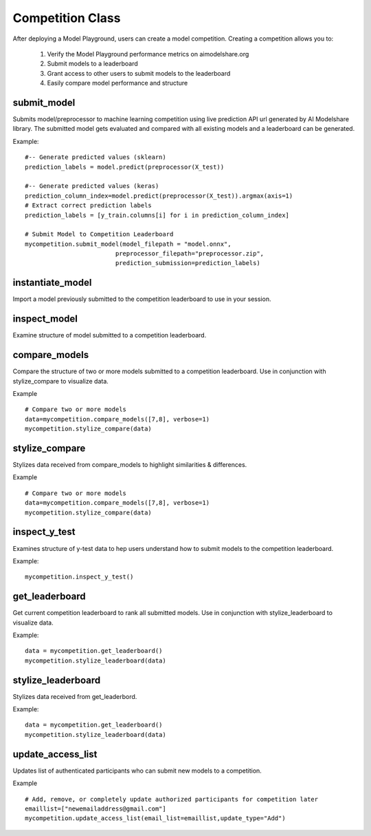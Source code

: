 Competition Class
=================

After deploying a Model Playground, users can create a model competition. Creating a competition allows you to:

    1. Verify the Model Playground performance metrics on aimodelshare.org
    2. Submit models to a leaderboard
    3. Grant access to other users to submit models to the leaderboard
    4. Easily compare model performance and structure


.. _submit_model:

submit_model
------------

Submits model/preprocessor to machine learning competition using live prediction API url generated by AI Modelshare library. The submitted model gets evaluated and compared with all existing models and a leaderboard can be generated. 

.. py:function:: Competition.submit_model(model_filepath, preprocessor_filepath, prediction_submission, sample_data=None, reproducibility_env_filepath=None, custom_metadata=None)

   :param model_filepath: Value - Absolute path to model file [REQUIRED] to be set by the user. .onnx is the only accepted model file extension. "example_model.onnx" filename for file in directory. "/User/xyz/model/example_model.onnx" absolute path to model file from local directory.
   :type model_filepath: string -ends with '.onnx'
   :param preprocessor_filepath: value - absolute path to preprocessor file. [REQUIRED] to be set by the user. "./preprocessor.zip". Searches for an exported zip preprocessor file in the current directory. File is generated from preprocessor module using export_preprocessor function from the AI Modelshare library.
   :type preprocessor_filepath: string
   :param prediction_submission: Values - predictions for test data. [REQUIRED] for evaluation metrics of the submitted model.
   :type prediction_submission: One-hot encoded prediction data for classification. List of values for regression. 
   :param sample_data: 
   :type sample_data: 
   :param reproducibility_env_filepath: [OPTIONAL] to be set by the user- absolute path to environment environment json file. Example:  "./reproducibility.json". File is generated using export_reproducibility_env function from the AI Modelshare library
   :type reproducibility_env_filepath: string
   :param custom_metadata: Dictionary of custom metadata metrics (keys) and values for the model to be submitted. 
   :type custom_metadata: Dictionary

   :return: Model version if the model is submitted sucessfully.

Example: :: 

	#-- Generate predicted values (sklearn)
	prediction_labels = model.predict(preprocessor(X_test))
	
	#-- Generate predicted values (keras)
	prediction_column_index=model.predict(preprocessor(X_test)).argmax(axis=1)
	# Extract correct prediction labels 
	prediction_labels = [y_train.columns[i] for i in prediction_column_index]

	# Submit Model to Competition Leaderboard
	mycompetition.submit_model(model_filepath = "model.onnx",
                                 preprocessor_filepath="preprocessor.zip",
                                 prediction_submission=prediction_labels)

.. _instantiate_model:

instantiate_model
-----------------

Import a model previously submitted to the competition leaderboard to use in your session.

.. py:function:: Competition.instantiate_model(version=None, trained=False, reproduce=False)

   :param version: Model version number from competition leaderboard.
   :type version: integer
   :param trained: If True, a trained model is instantiated, if False, the untrained model is instantiated
   :type trained: bool, default=False
   :param reproduce: Set to True to instantiate a model with reproducibility environment setup
   :type reproduce: bool, default=False

   :return: Model chosen from leaderboard

.. _inspect_model:

inspect_model
-------------

Examine structure of model submitted to a competition leaderboard.

.. py:function:: Competition.inspect_model(version=None, naming_convention=None)

   :param version: Model version number from competition leaderboard.
   :type version: integer
   :param naming_convention: Either "keras" or "pytorch" depending on which kinds of layer names should be displayed
   :type naming_convention: string - either "keras" or "pytorch"

   :return: inspect_pd : dictionary of model summary & metadata


.. _compare_models:

compare_models
--------------

Compare the structure of two or more models submitted to a competition leaderboard. Use in conjunction with stylize_compare to visualize data. 

.. py:function:: Competition.compare_models(version_list="None",  verbose=1, naming_convention=None)

   :param version_list: list of model version numbers to compare (previously submitted to competition leaderboard).
   :type version_list: list of integers
   :param verbose: Controls the verbosity: the higher, the more detail 
   :type verbose: integer
   :param naming_convention: Either "keras" or "pytorch" depending on which kinds of layer names should be displayed
   :type naming_convention: string - either "keras" or "pytorch"

   :return: data : dictionary of model comparison information.

Example :: 

	# Compare two or more models
	data=mycompetition.compare_models([7,8], verbose=1)
	mycompetition.stylize_compare(data)

.. _stylize_compare: 

stylize_compare
---------------

Stylizes data received from compare_models to highlight similarities & differences.

.. py:function:: Competition.stylize_compare(compare_dict, naming_convention=None)

   :param compare_dict: Model data from compare_models()
   :type compare_dict: dictionary
   :param naming_convention: Either "keras" or "pytorch" depending on which kinds of layer names should be displayed
   :type naming_convention: string - either "keras" or "pytorch"

   :return: Formatted table of model comparisons. 

Example :: 

	# Compare two or more models
	data=mycompetition.compare_models([7,8], verbose=1)
	mycompetition.stylize_compare(data)

.. _inspect_y_test: 

inspect_y_test
--------------

Examines structure of y-test data to hep users understand how to submit models to the competition leaderboard.

.. py:function:: Competition.inspect_y_test()

   :param none:
   
   :return: Dictionary of a competition's y-test metadata.

Example: :: 

	mycompetition.inspect_y_test()

.. _get_leaderboard:

get_leaderboard
---------------

Get current competition leaderboard to rank all submitted models. Use in conjunction with stylize_leaderboard to visualize data. 

.. py:function:: Competition.get_leaderboard(verbose=3, columns=None)

   :param verbose: (Optional) controls the verbosity: the higher, the more detail.
   :type verbose: integer
   :param columns: (Optional) List of specific column names to include in the leaderboard, all else will be excluded. Performance metrics will always be displayed.
   :type columns: list of strings

   :return: Dictionary of leaderboard data.

Example: :: 

	data = mycompetition.get_leaderboard()
	mycompetition.stylize_leaderboard(data)

.. _stylize_leaderboard: 

stylize_leaderboard
-------------------

Stylizes data received from get_leaderbord.

.. py:function:: Competition.stylize_leaderboard(leaderboard, naming_convention="keras"

   :param leaderboard: Data dictionary object returned from get_leaderboard
   :type leaderboard: dictionary

   :return: Formatted competition leaderboard

Example: :: 

	data = mycompetition.get_leaderboard()
	mycompetition.stylize_leaderboard(data)

.. _update_access_list:

update_access_list
------------------

Updates list of authenticated participants who can submit new models to a competition.

.. py:function:: Competition.update_access_list(email_list=[],update_type="Replace_list")

   :param email_list: [REQUIRED] list of comma separated emails for users who are allowed to submit models to competition.
   :type email_list: list of strings
   :param update_type:[REQUIRED] options: ``string``: 'Add', 'Remove','Replace_list','Get. Add appends user emails to original list, Remove deletes users from list, 'Replace_list' overwrites the original list with the new list provided, and Get returns the current list.    
   :type update_type: string


   :return: "Success" upon successful request

Example :: 

	# Add, remove, or completely update authorized participants for competition later
	emaillist=["newemailaddress@gmail.com"]
	mycompetition.update_access_list(email_list=emaillist,update_type="Add")
